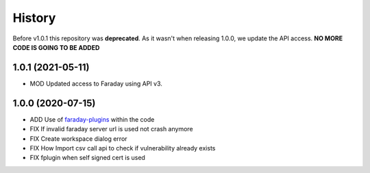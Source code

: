 =======
History
=======

Before v1.0.1 this repository was **deprecated**. As it wasn't when releasing 1.0.0, we update the API access. **NO
MORE CODE IS GOING TO BE ADDED**

1.0.1 (2021-05-11)
------------------

* MOD Updated access to Faraday using API v3.

1.0.0 (2020-07-15)
------------------

* ADD Use of `faraday-plugins <https://github.com/infobyte/faraday_plugins>`_ within the code
* FIX If invalid faraday server url is used not crash anymore
* FIX Create workspace dialog error
* FIX How Import csv call api to check if vulnerability already exists
* FIX fplugin when self signed cert is used


